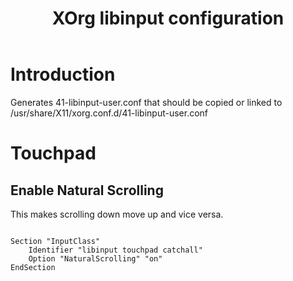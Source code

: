 #+TITLE: XOrg libinput configuration
#+PROPERTY: header-args:raw :tangle 41-libinput-user.conf

* Introduction

Generates 41-libinput-user.conf that should be copied or linked to /usr/share/X11/xorg.conf.d/41-libinput-user.conf

* Touchpad

** Enable Natural Scrolling

This makes scrolling down move up and vice versa.

#+BEGIN_SRC raw

Section "InputClass"
    Identifier "libinput touchpad catchall"
    Option "NaturalScrolling" "on"
EndSection

#+END_SRC

